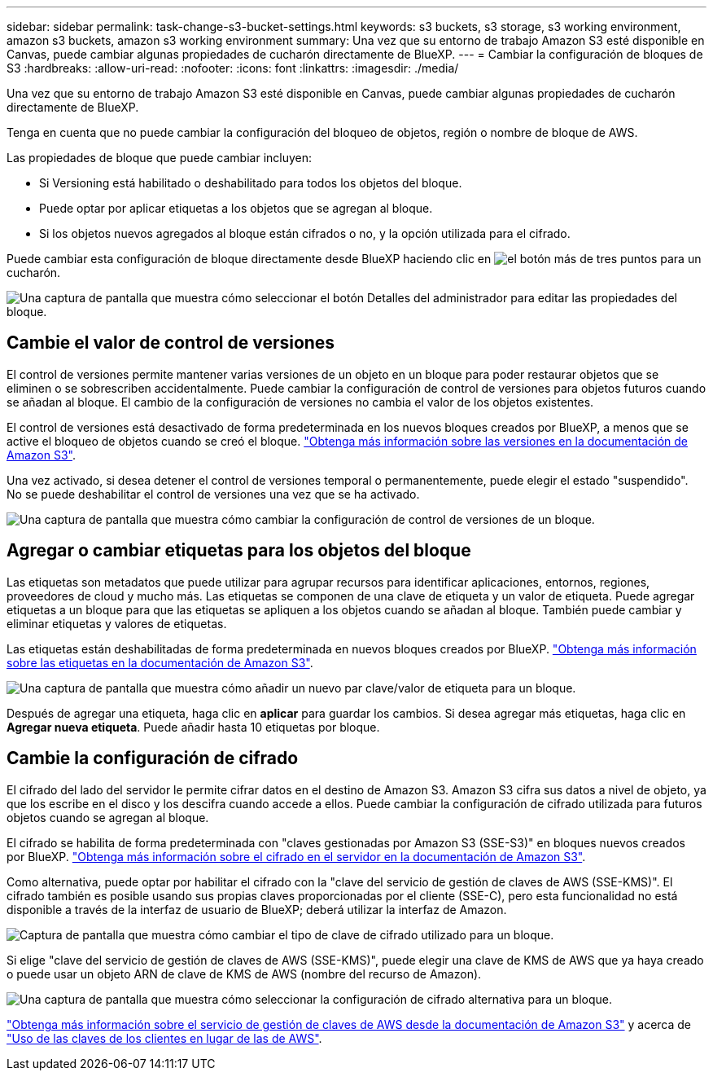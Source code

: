 ---
sidebar: sidebar 
permalink: task-change-s3-bucket-settings.html 
keywords: s3 buckets, s3 storage, s3 working environment, amazon s3 buckets, amazon s3 working environment 
summary: Una vez que su entorno de trabajo Amazon S3 esté disponible en Canvas, puede cambiar algunas propiedades de cucharón directamente de BlueXP. 
---
= Cambiar la configuración de bloques de S3
:hardbreaks:
:allow-uri-read: 
:nofooter: 
:icons: font
:linkattrs: 
:imagesdir: ./media/


[role="lead"]
Una vez que su entorno de trabajo Amazon S3 esté disponible en Canvas, puede cambiar algunas propiedades de cucharón directamente de BlueXP.

Tenga en cuenta que no puede cambiar la configuración del bloqueo de objetos, región o nombre de bloque de AWS.

Las propiedades de bloque que puede cambiar incluyen:

* Si Versioning está habilitado o deshabilitado para todos los objetos del bloque.
* Puede optar por aplicar etiquetas a los objetos que se agregan al bloque.
* Si los objetos nuevos agregados al bloque están cifrados o no, y la opción utilizada para el cifrado.


Puede cambiar esta configuración de bloque directamente desde BlueXP haciendo clic en image:button-horizontal-more.gif["el botón más de tres puntos"] para un cucharón.

image:screenshot-edit-amazon-s3-bucket.png["Una captura de pantalla que muestra cómo seleccionar el botón Detalles del administrador para editar las propiedades del bloque."]



== Cambie el valor de control de versiones

El control de versiones permite mantener varias versiones de un objeto en un bloque para poder restaurar objetos que se eliminen o se sobrescriben accidentalmente. Puede cambiar la configuración de control de versiones para objetos futuros cuando se añadan al bloque. El cambio de la configuración de versiones no cambia el valor de los objetos existentes.

El control de versiones está desactivado de forma predeterminada en los nuevos bloques creados por BlueXP, a menos que se active el bloqueo de objetos cuando se creó el bloque. https://docs.aws.amazon.com/AmazonS3/latest/userguide/Versioning.html["Obtenga más información sobre las versiones en la documentación de Amazon S3"^].

Una vez activado, si desea detener el control de versiones temporal o permanentemente, puede elegir el estado "suspendido". No se puede deshabilitar el control de versiones una vez que se ha activado.

image:screenshot-amazon-s3-versioning.png["Una captura de pantalla que muestra cómo cambiar la configuración de control de versiones de un bloque."]



== Agregar o cambiar etiquetas para los objetos del bloque

Las etiquetas son metadatos que puede utilizar para agrupar recursos para identificar aplicaciones, entornos, regiones, proveedores de cloud y mucho más. Las etiquetas se componen de una clave de etiqueta y un valor de etiqueta. Puede agregar etiquetas a un bloque para que las etiquetas se apliquen a los objetos cuando se añadan al bloque. También puede cambiar y eliminar etiquetas y valores de etiquetas.

Las etiquetas están deshabilitadas de forma predeterminada en nuevos bloques creados por BlueXP. https://docs.aws.amazon.com/AmazonS3/latest/userguide/object-tagging.html["Obtenga más información sobre las etiquetas en la documentación de Amazon S3"^].

image:screenshot-amazon-s3-tags.png["Una captura de pantalla que muestra cómo añadir un nuevo par clave/valor de etiqueta para un bloque."]

Después de agregar una etiqueta, haga clic en *aplicar* para guardar los cambios. Si desea agregar más etiquetas, haga clic en *Agregar nueva etiqueta*. Puede añadir hasta 10 etiquetas por bloque.



== Cambie la configuración de cifrado

El cifrado del lado del servidor le permite cifrar datos en el destino de Amazon S3. Amazon S3 cifra sus datos a nivel de objeto, ya que los escribe en el disco y los descifra cuando accede a ellos. Puede cambiar la configuración de cifrado utilizada para futuros objetos cuando se agregan al bloque.

El cifrado se habilita de forma predeterminada con "claves gestionadas por Amazon S3 (SSE-S3)" en bloques nuevos creados por BlueXP. https://docs.aws.amazon.com/AmazonS3/latest/userguide/serv-side-encryption.html["Obtenga más información sobre el cifrado en el servidor en la documentación de Amazon S3"^].

Como alternativa, puede optar por habilitar el cifrado con la "clave del servicio de gestión de claves de AWS (SSE-KMS)". El cifrado también es posible usando sus propias claves proporcionadas por el cliente (SSE-C), pero esta funcionalidad no está disponible a través de la interfaz de usuario de BlueXP; deberá utilizar la interfaz de Amazon.

image:screenshot-amazon-s3-encryption1.png["Captura de pantalla que muestra cómo cambiar el tipo de clave de cifrado utilizado para un bloque."]

Si elige "clave del servicio de gestión de claves de AWS (SSE-KMS)", puede elegir una clave de KMS de AWS que ya haya creado o puede usar un objeto ARN de clave de KMS de AWS (nombre del recurso de Amazon).

image:screenshot-amazon-s3-encryption2.png["Una captura de pantalla que muestra cómo seleccionar la configuración de cifrado alternativa para un bloque."]

https://docs.aws.amazon.com/AmazonS3/latest/userguide/UsingKMSEncryption.html["Obtenga más información sobre el servicio de gestión de claves de AWS desde la documentación de Amazon S3"^] y acerca de https://docs.aws.amazon.com/kms/latest/developerguide/concepts.html#key-mgmt["Uso de las claves de los clientes en lugar de las de AWS"^].
